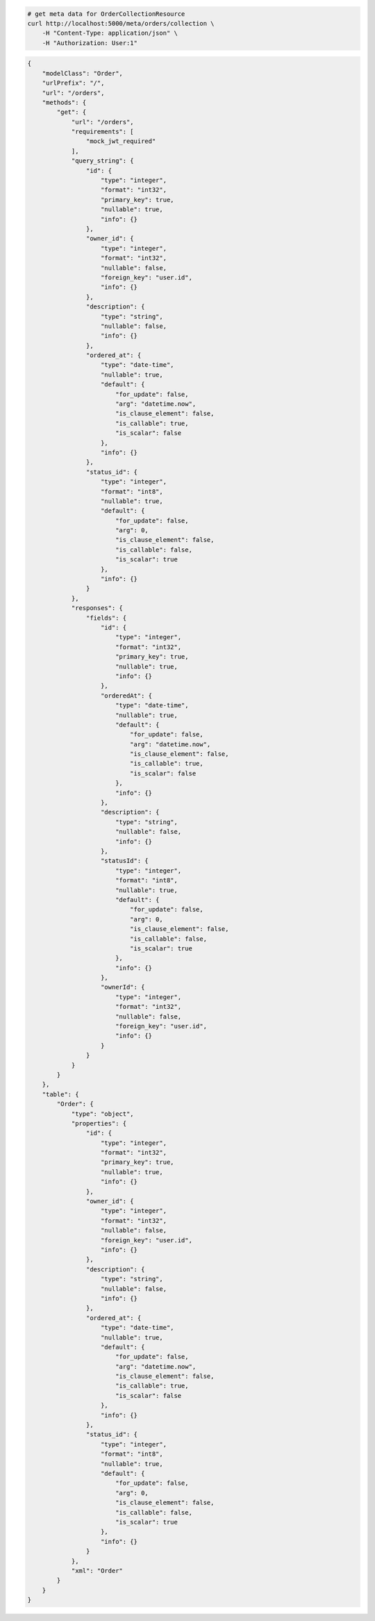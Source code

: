 .. code-block:: bash 
    
    # get meta data for OrderCollectionResource
    curl http://localhost:5000/meta/orders/collection \
        -H "Content-Type: application/json" \
        -H "Authorization: User:1"
    
..

.. code-block:: JSON 

    {
        "modelClass": "Order",
        "urlPrefix": "/",
        "url": "/orders",
        "methods": {
            "get": {
                "url": "/orders",
                "requirements": [
                    "mock_jwt_required"
                ],
                "query_string": {
                    "id": {
                        "type": "integer",
                        "format": "int32",
                        "primary_key": true,
                        "nullable": true,
                        "info": {}
                    },
                    "owner_id": {
                        "type": "integer",
                        "format": "int32",
                        "nullable": false,
                        "foreign_key": "user.id",
                        "info": {}
                    },
                    "description": {
                        "type": "string",
                        "nullable": false,
                        "info": {}
                    },
                    "ordered_at": {
                        "type": "date-time",
                        "nullable": true,
                        "default": {
                            "for_update": false,
                            "arg": "datetime.now",
                            "is_clause_element": false,
                            "is_callable": true,
                            "is_scalar": false
                        },
                        "info": {}
                    },
                    "status_id": {
                        "type": "integer",
                        "format": "int8",
                        "nullable": true,
                        "default": {
                            "for_update": false,
                            "arg": 0,
                            "is_clause_element": false,
                            "is_callable": false,
                            "is_scalar": true
                        },
                        "info": {}
                    }
                },
                "responses": {
                    "fields": {
                        "id": {
                            "type": "integer",
                            "format": "int32",
                            "primary_key": true,
                            "nullable": true,
                            "info": {}
                        },
                        "orderedAt": {
                            "type": "date-time",
                            "nullable": true,
                            "default": {
                                "for_update": false,
                                "arg": "datetime.now",
                                "is_clause_element": false,
                                "is_callable": true,
                                "is_scalar": false
                            },
                            "info": {}
                        },
                        "description": {
                            "type": "string",
                            "nullable": false,
                            "info": {}
                        },
                        "statusId": {
                            "type": "integer",
                            "format": "int8",
                            "nullable": true,
                            "default": {
                                "for_update": false,
                                "arg": 0,
                                "is_clause_element": false,
                                "is_callable": false,
                                "is_scalar": true
                            },
                            "info": {}
                        },
                        "ownerId": {
                            "type": "integer",
                            "format": "int32",
                            "nullable": false,
                            "foreign_key": "user.id",
                            "info": {}
                        }
                    }
                }
            }
        },
        "table": {
            "Order": {
                "type": "object",
                "properties": {
                    "id": {
                        "type": "integer",
                        "format": "int32",
                        "primary_key": true,
                        "nullable": true,
                        "info": {}
                    },
                    "owner_id": {
                        "type": "integer",
                        "format": "int32",
                        "nullable": false,
                        "foreign_key": "user.id",
                        "info": {}
                    },
                    "description": {
                        "type": "string",
                        "nullable": false,
                        "info": {}
                    },
                    "ordered_at": {
                        "type": "date-time",
                        "nullable": true,
                        "default": {
                            "for_update": false,
                            "arg": "datetime.now",
                            "is_clause_element": false,
                            "is_callable": true,
                            "is_scalar": false
                        },
                        "info": {}
                    },
                    "status_id": {
                        "type": "integer",
                        "format": "int8",
                        "nullable": true,
                        "default": {
                            "for_update": false,
                            "arg": 0,
                            "is_clause_element": false,
                            "is_callable": false,
                            "is_scalar": true
                        },
                        "info": {}
                    }
                },
                "xml": "Order"
            }
        }
    }

..
